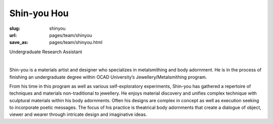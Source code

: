 Shin-you Hou
---------------

:slug: shinyou
:url: pages/team/shinyou
:save_as: pages/team/shinyou.html

Undergraduate Research Assistant

.. figure:: /images/site/bluePlanet.png
	:alt: shinyou hou
	:figwidth: 100%
	:align: left
	:width: 150px

Shin-you is a materials artist and designer who specializes in metalsmithing and body adornment. He is in the process of finishing an undergraduate degree within OCAD University’s Jewellery/Metalsmithing program. 

From his time in this program as well as various self-exploratory experiments, Shin-you has gathered a repertoire of techniques and materials non-traditional to jewellery. He enjoys material discovery and unifies complex technique with sculptural materials within his body adornments. Often his designs are complex in concept as well as execution seeking to incorporate poetic messages. The focus of his practice is theatrical body adornments that create a dialogue of object, viewer and wearer through intricate design and imaginative ideas.